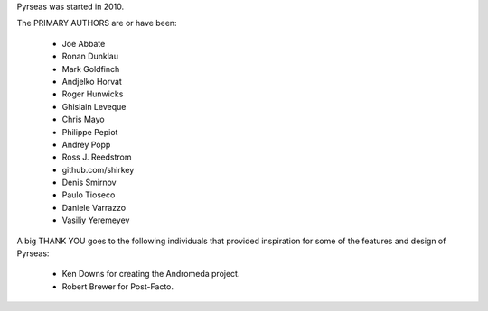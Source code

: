 Pyrseas was started in 2010.

The PRIMARY AUTHORS are or have been:

    * Joe Abbate
    * Ronan Dunklau
    * Mark Goldfinch
    * Andjelko Horvat
    * Roger Hunwicks
    * Ghislain Leveque
    * Chris Mayo
    * Philippe Pepiot
    * Andrey Popp
    * Ross J. Reedstrom
    * github.com/shirkey
    * Denis Smirnov
    * Paulo Tioseco
    * Daniele Varrazzo
    * Vasiliy Yeremeyev

A big THANK YOU goes to the following individuals that provided
inspiration for some of the features and design of Pyrseas:

    * Ken Downs for creating the Andromeda project.

    * Robert Brewer for Post-Facto.

